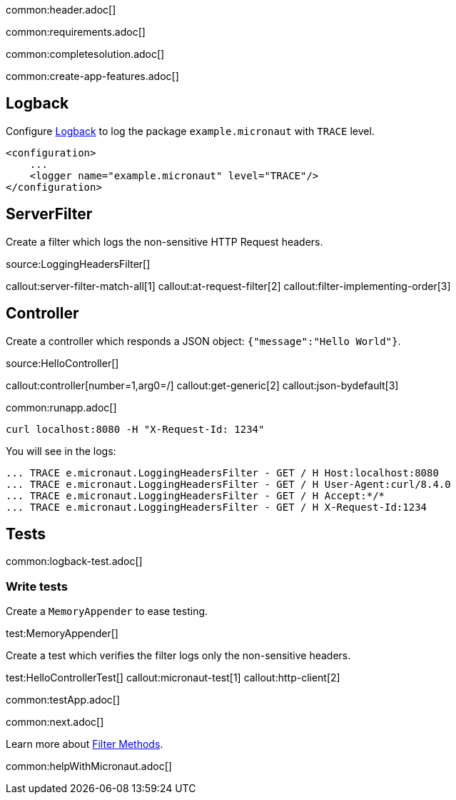 common:header.adoc[]

common:requirements.adoc[]

common:completesolution.adoc[]

common:create-app-features.adoc[]

== Logback

Configure https://logback.qos.ch[Logback] to log the package `example.micronaut` with `TRACE` level.

[source, xml]
----
<configuration>
    ...
    <logger name="example.micronaut" level="TRACE"/>
</configuration>

----

== ServerFilter

Create a filter which logs the non-sensitive HTTP Request headers.

source:LoggingHeadersFilter[]

callout:server-filter-match-all[1]
callout:at-request-filter[2]
callout:filter-implementing-order[3]

== Controller

Create a controller which responds a JSON object: `{"message":"Hello World"}`.

source:HelloController[]

callout:controller[number=1,arg0=/]
callout:get-generic[2]
callout:json-bydefault[3]

common:runapp.adoc[]

[source,bash]
----
curl localhost:8080 -H "X-Request-Id: 1234"
----

You will see in the logs:

[source, bash]
----
... TRACE e.micronaut.LoggingHeadersFilter - GET / H Host:localhost:8080
... TRACE e.micronaut.LoggingHeadersFilter - GET / H User-Agent:curl/8.4.0
... TRACE e.micronaut.LoggingHeadersFilter - GET / H Accept:*/*
... TRACE e.micronaut.LoggingHeadersFilter - GET / H X-Request-Id:1234
----

== Tests

common:logback-test.adoc[]

=== Write tests

Create a `MemoryAppender` to ease testing.

test:MemoryAppender[]

Create a test which verifies the filter logs only the non-sensitive headers.

test:HelloControllerTest[]
callout:micronaut-test[1]
callout:http-client[2]

common:testApp.adoc[]

common:next.adoc[]

Learn more about https://docs.micronaut.io/latest/guide/#filtermethods[Filter Methods].

common:helpWithMicronaut.adoc[]


